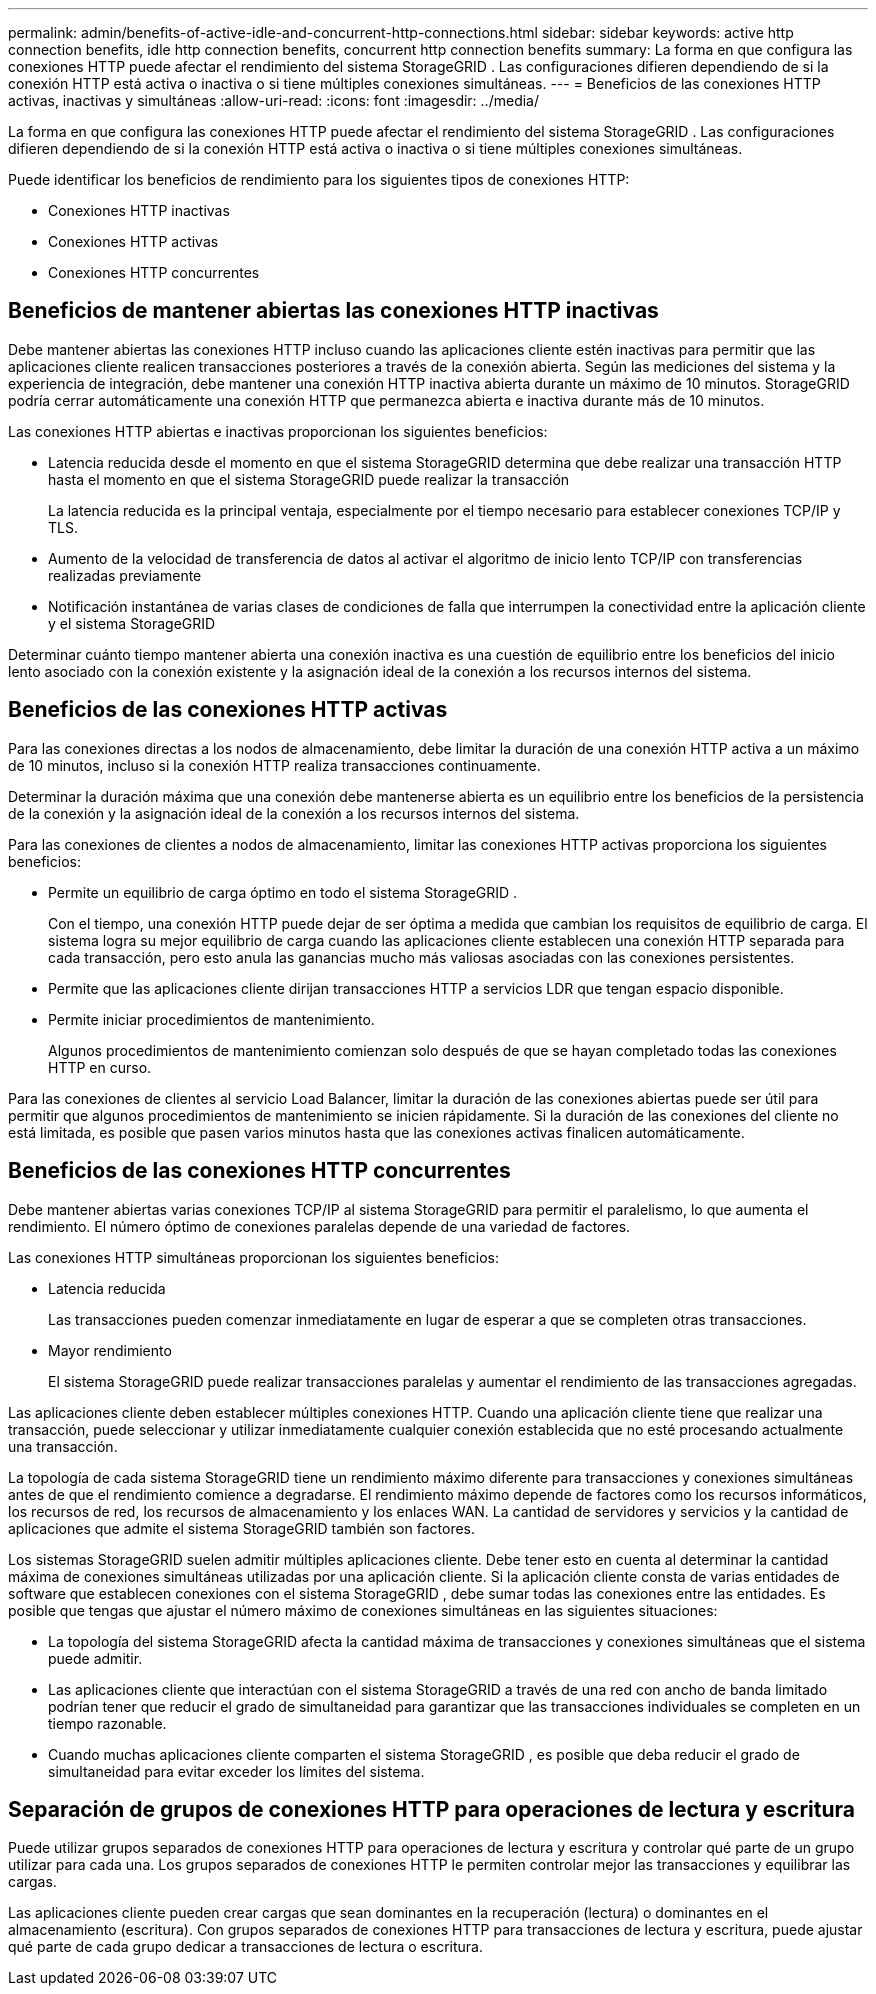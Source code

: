 ---
permalink: admin/benefits-of-active-idle-and-concurrent-http-connections.html 
sidebar: sidebar 
keywords: active http connection benefits, idle http connection benefits, concurrent http connection benefits 
summary: La forma en que configura las conexiones HTTP puede afectar el rendimiento del sistema StorageGRID .  Las configuraciones difieren dependiendo de si la conexión HTTP está activa o inactiva o si tiene múltiples conexiones simultáneas. 
---
= Beneficios de las conexiones HTTP activas, inactivas y simultáneas
:allow-uri-read: 
:icons: font
:imagesdir: ../media/


[role="lead"]
La forma en que configura las conexiones HTTP puede afectar el rendimiento del sistema StorageGRID .  Las configuraciones difieren dependiendo de si la conexión HTTP está activa o inactiva o si tiene múltiples conexiones simultáneas.

Puede identificar los beneficios de rendimiento para los siguientes tipos de conexiones HTTP:

* Conexiones HTTP inactivas
* Conexiones HTTP activas
* Conexiones HTTP concurrentes




== Beneficios de mantener abiertas las conexiones HTTP inactivas

Debe mantener abiertas las conexiones HTTP incluso cuando las aplicaciones cliente estén inactivas para permitir que las aplicaciones cliente realicen transacciones posteriores a través de la conexión abierta.  Según las mediciones del sistema y la experiencia de integración, debe mantener una conexión HTTP inactiva abierta durante un máximo de 10 minutos.  StorageGRID podría cerrar automáticamente una conexión HTTP que permanezca abierta e inactiva durante más de 10 minutos.

Las conexiones HTTP abiertas e inactivas proporcionan los siguientes beneficios:

* Latencia reducida desde el momento en que el sistema StorageGRID determina que debe realizar una transacción HTTP hasta el momento en que el sistema StorageGRID puede realizar la transacción
+
La latencia reducida es la principal ventaja, especialmente por el tiempo necesario para establecer conexiones TCP/IP y TLS.

* Aumento de la velocidad de transferencia de datos al activar el algoritmo de inicio lento TCP/IP con transferencias realizadas previamente
* Notificación instantánea de varias clases de condiciones de falla que interrumpen la conectividad entre la aplicación cliente y el sistema StorageGRID


Determinar cuánto tiempo mantener abierta una conexión inactiva es una cuestión de equilibrio entre los beneficios del inicio lento asociado con la conexión existente y la asignación ideal de la conexión a los recursos internos del sistema.



== Beneficios de las conexiones HTTP activas

Para las conexiones directas a los nodos de almacenamiento, debe limitar la duración de una conexión HTTP activa a un máximo de 10 minutos, incluso si la conexión HTTP realiza transacciones continuamente.

Determinar la duración máxima que una conexión debe mantenerse abierta es un equilibrio entre los beneficios de la persistencia de la conexión y la asignación ideal de la conexión a los recursos internos del sistema.

Para las conexiones de clientes a nodos de almacenamiento, limitar las conexiones HTTP activas proporciona los siguientes beneficios:

* Permite un equilibrio de carga óptimo en todo el sistema StorageGRID .
+
Con el tiempo, una conexión HTTP puede dejar de ser óptima a medida que cambian los requisitos de equilibrio de carga. El sistema logra su mejor equilibrio de carga cuando las aplicaciones cliente establecen una conexión HTTP separada para cada transacción, pero esto anula las ganancias mucho más valiosas asociadas con las conexiones persistentes.

* Permite que las aplicaciones cliente dirijan transacciones HTTP a servicios LDR que tengan espacio disponible.
* Permite iniciar procedimientos de mantenimiento.
+
Algunos procedimientos de mantenimiento comienzan solo después de que se hayan completado todas las conexiones HTTP en curso.



Para las conexiones de clientes al servicio Load Balancer, limitar la duración de las conexiones abiertas puede ser útil para permitir que algunos procedimientos de mantenimiento se inicien rápidamente.  Si la duración de las conexiones del cliente no está limitada, es posible que pasen varios minutos hasta que las conexiones activas finalicen automáticamente.



== Beneficios de las conexiones HTTP concurrentes

Debe mantener abiertas varias conexiones TCP/IP al sistema StorageGRID para permitir el paralelismo, lo que aumenta el rendimiento.  El número óptimo de conexiones paralelas depende de una variedad de factores.

Las conexiones HTTP simultáneas proporcionan los siguientes beneficios:

* Latencia reducida
+
Las transacciones pueden comenzar inmediatamente en lugar de esperar a que se completen otras transacciones.

* Mayor rendimiento
+
El sistema StorageGRID puede realizar transacciones paralelas y aumentar el rendimiento de las transacciones agregadas.



Las aplicaciones cliente deben establecer múltiples conexiones HTTP.  Cuando una aplicación cliente tiene que realizar una transacción, puede seleccionar y utilizar inmediatamente cualquier conexión establecida que no esté procesando actualmente una transacción.

La topología de cada sistema StorageGRID tiene un rendimiento máximo diferente para transacciones y conexiones simultáneas antes de que el rendimiento comience a degradarse.  El rendimiento máximo depende de factores como los recursos informáticos, los recursos de red, los recursos de almacenamiento y los enlaces WAN.  La cantidad de servidores y servicios y la cantidad de aplicaciones que admite el sistema StorageGRID también son factores.

Los sistemas StorageGRID suelen admitir múltiples aplicaciones cliente. Debe tener esto en cuenta al determinar la cantidad máxima de conexiones simultáneas utilizadas por una aplicación cliente.  Si la aplicación cliente consta de varias entidades de software que establecen conexiones con el sistema StorageGRID , debe sumar todas las conexiones entre las entidades. Es posible que tengas que ajustar el número máximo de conexiones simultáneas en las siguientes situaciones:

* La topología del sistema StorageGRID afecta la cantidad máxima de transacciones y conexiones simultáneas que el sistema puede admitir.
* Las aplicaciones cliente que interactúan con el sistema StorageGRID a través de una red con ancho de banda limitado podrían tener que reducir el grado de simultaneidad para garantizar que las transacciones individuales se completen en un tiempo razonable.
* Cuando muchas aplicaciones cliente comparten el sistema StorageGRID , es posible que deba reducir el grado de simultaneidad para evitar exceder los límites del sistema.




== Separación de grupos de conexiones HTTP para operaciones de lectura y escritura

Puede utilizar grupos separados de conexiones HTTP para operaciones de lectura y escritura y controlar qué parte de un grupo utilizar para cada una.  Los grupos separados de conexiones HTTP le permiten controlar mejor las transacciones y equilibrar las cargas.

Las aplicaciones cliente pueden crear cargas que sean dominantes en la recuperación (lectura) o dominantes en el almacenamiento (escritura).  Con grupos separados de conexiones HTTP para transacciones de lectura y escritura, puede ajustar qué parte de cada grupo dedicar a transacciones de lectura o escritura.

